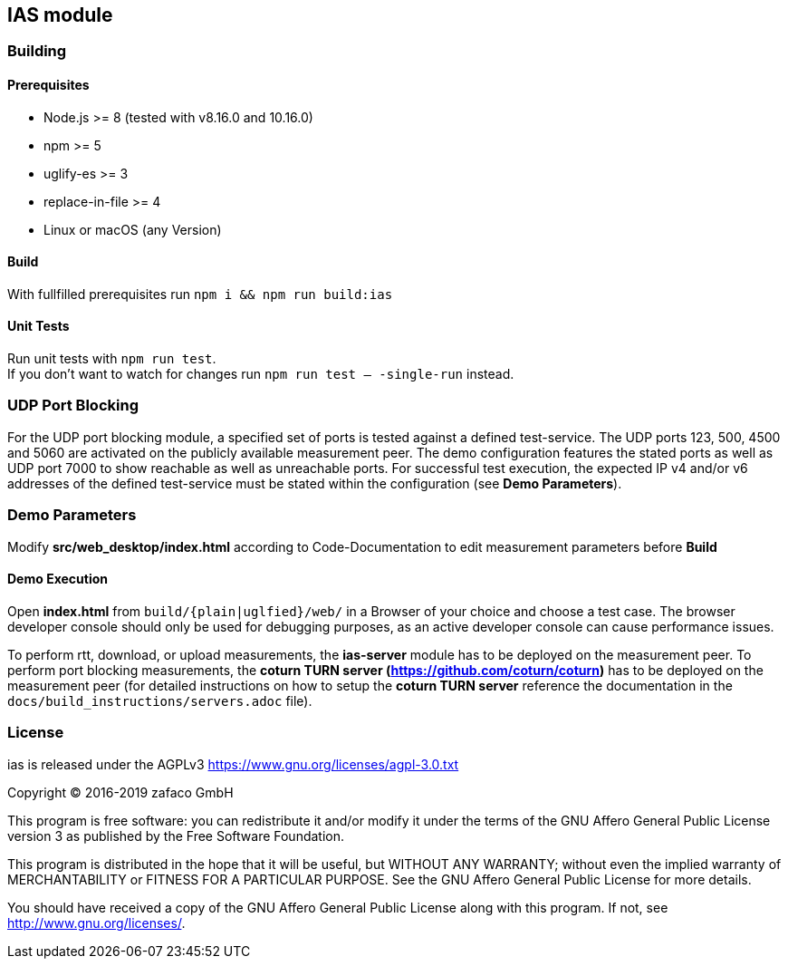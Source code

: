== IAS module

=== Building

==== Prerequisites

- Node.js >= 8 (tested with v8.16.0 and 10.16.0)
- npm >= 5
- uglify-es >= 3
- replace-in-file >= 4
- Linux or macOS (any Version)

==== Build

With fullfilled prerequisites run `npm i && npm run build:ias`

==== Unit Tests

Run unit tests with `npm run test`. + 
If you don't want to watch for changes run `npm run test -- -single-run` instead.

=== UDP Port Blocking

For the UDP port blocking module, a specified set of ports is tested against a defined test-service. The UDP ports 123, 500, 4500 and 5060 are activated on the publicly available measurement peer. The demo configuration features the stated ports as well as UDP port 7000 to show reachable as well as unreachable ports. For successful test execution, the expected IP v4 and/or v6 addresses of the defined test-service must be stated within the configuration (see *Demo Parameters*).

=== Demo Parameters

Modify *src/web_desktop/index.html* according to Code-Documentation to edit measurement parameters before *Build*

==== Demo Execution

Open *index.html* from `build/{plain|uglfied}/web/` in a Browser of your choice and choose a test case. The browser developer console should only be used for debugging purposes, as an active developer console can cause performance issues.

To perform rtt, download, or upload measurements, the *ias-server* module has to be deployed on the measurement peer.
To perform port blocking measurements, the *coturn TURN server (https://github.com/coturn/coturn)* has to be deployed on the measurement peer (for detailed instructions on how to setup the *coturn TURN server* reference the documentation in the `docs/build_instructions/servers.adoc` file).

=== License

ias is released under the AGPLv3 <https://www.gnu.org/licenses/agpl-3.0.txt>

Copyright (C) 2016-2019 zafaco GmbH

This program is free software: you can redistribute it and/or modify
it under the terms of the GNU Affero General Public License version 3 
as published by the Free Software Foundation.

This program is distributed in the hope that it will be useful,
but WITHOUT ANY WARRANTY; without even the implied warranty of
MERCHANTABILITY or FITNESS FOR A PARTICULAR PURPOSE.  See the
GNU Affero General Public License for more details.

You should have received a copy of the GNU Affero General Public License
along with this program.  If not, see <http://www.gnu.org/licenses/>.